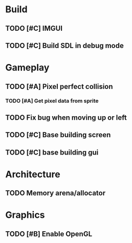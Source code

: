 #+Startup: showall
* Build
** TODO [#C] IMGUI
** TODO [#C] Build SDL in debug mode
* Gameplay
** TODO [#A] Pixel perfect collision
*** TODO [#A] Get pixel data from sprite 
** TODO Fix bug when moving up or left
** TODO [#C] Base building screen
** TODO [#C] base building gui
* Architecture
** TODO Memory arena/allocator
* Graphics
** TODO [#B] Enable OpenGL

